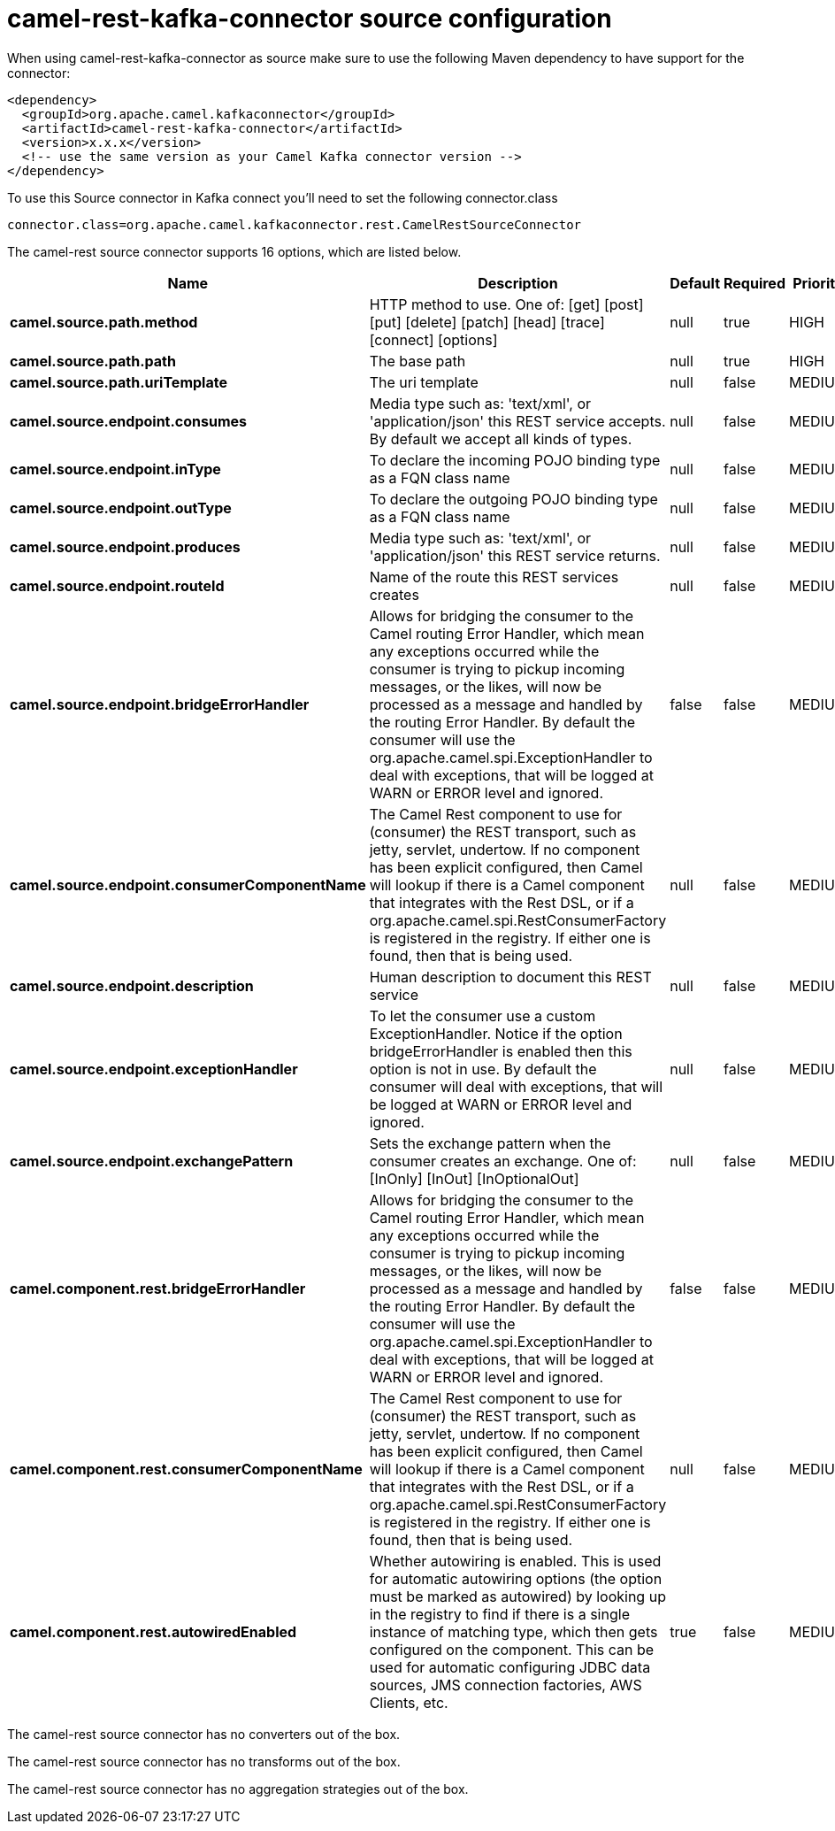 // kafka-connector options: START
[[camel-rest-kafka-connector-source]]
= camel-rest-kafka-connector source configuration

When using camel-rest-kafka-connector as source make sure to use the following Maven dependency to have support for the connector:

[source,xml]
----
<dependency>
  <groupId>org.apache.camel.kafkaconnector</groupId>
  <artifactId>camel-rest-kafka-connector</artifactId>
  <version>x.x.x</version>
  <!-- use the same version as your Camel Kafka connector version -->
</dependency>
----

To use this Source connector in Kafka connect you'll need to set the following connector.class

[source,java]
----
connector.class=org.apache.camel.kafkaconnector.rest.CamelRestSourceConnector
----


The camel-rest source connector supports 16 options, which are listed below.



[width="100%",cols="2,5,^1,1,1",options="header"]
|===
| Name | Description | Default | Required | Priority
| *camel.source.path.method* | HTTP method to use. One of: [get] [post] [put] [delete] [patch] [head] [trace] [connect] [options] | null | true | HIGH
| *camel.source.path.path* | The base path | null | true | HIGH
| *camel.source.path.uriTemplate* | The uri template | null | false | MEDIUM
| *camel.source.endpoint.consumes* | Media type such as: 'text/xml', or 'application/json' this REST service accepts. By default we accept all kinds of types. | null | false | MEDIUM
| *camel.source.endpoint.inType* | To declare the incoming POJO binding type as a FQN class name | null | false | MEDIUM
| *camel.source.endpoint.outType* | To declare the outgoing POJO binding type as a FQN class name | null | false | MEDIUM
| *camel.source.endpoint.produces* | Media type such as: 'text/xml', or 'application/json' this REST service returns. | null | false | MEDIUM
| *camel.source.endpoint.routeId* | Name of the route this REST services creates | null | false | MEDIUM
| *camel.source.endpoint.bridgeErrorHandler* | Allows for bridging the consumer to the Camel routing Error Handler, which mean any exceptions occurred while the consumer is trying to pickup incoming messages, or the likes, will now be processed as a message and handled by the routing Error Handler. By default the consumer will use the org.apache.camel.spi.ExceptionHandler to deal with exceptions, that will be logged at WARN or ERROR level and ignored. | false | false | MEDIUM
| *camel.source.endpoint.consumerComponentName* | The Camel Rest component to use for (consumer) the REST transport, such as jetty, servlet, undertow. If no component has been explicit configured, then Camel will lookup if there is a Camel component that integrates with the Rest DSL, or if a org.apache.camel.spi.RestConsumerFactory is registered in the registry. If either one is found, then that is being used. | null | false | MEDIUM
| *camel.source.endpoint.description* | Human description to document this REST service | null | false | MEDIUM
| *camel.source.endpoint.exceptionHandler* | To let the consumer use a custom ExceptionHandler. Notice if the option bridgeErrorHandler is enabled then this option is not in use. By default the consumer will deal with exceptions, that will be logged at WARN or ERROR level and ignored. | null | false | MEDIUM
| *camel.source.endpoint.exchangePattern* | Sets the exchange pattern when the consumer creates an exchange. One of: [InOnly] [InOut] [InOptionalOut] | null | false | MEDIUM
| *camel.component.rest.bridgeErrorHandler* | Allows for bridging the consumer to the Camel routing Error Handler, which mean any exceptions occurred while the consumer is trying to pickup incoming messages, or the likes, will now be processed as a message and handled by the routing Error Handler. By default the consumer will use the org.apache.camel.spi.ExceptionHandler to deal with exceptions, that will be logged at WARN or ERROR level and ignored. | false | false | MEDIUM
| *camel.component.rest.consumerComponentName* | The Camel Rest component to use for (consumer) the REST transport, such as jetty, servlet, undertow. If no component has been explicit configured, then Camel will lookup if there is a Camel component that integrates with the Rest DSL, or if a org.apache.camel.spi.RestConsumerFactory is registered in the registry. If either one is found, then that is being used. | null | false | MEDIUM
| *camel.component.rest.autowiredEnabled* | Whether autowiring is enabled. This is used for automatic autowiring options (the option must be marked as autowired) by looking up in the registry to find if there is a single instance of matching type, which then gets configured on the component. This can be used for automatic configuring JDBC data sources, JMS connection factories, AWS Clients, etc. | true | false | MEDIUM
|===



The camel-rest source connector has no converters out of the box.





The camel-rest source connector has no transforms out of the box.





The camel-rest source connector has no aggregation strategies out of the box.
// kafka-connector options: END
